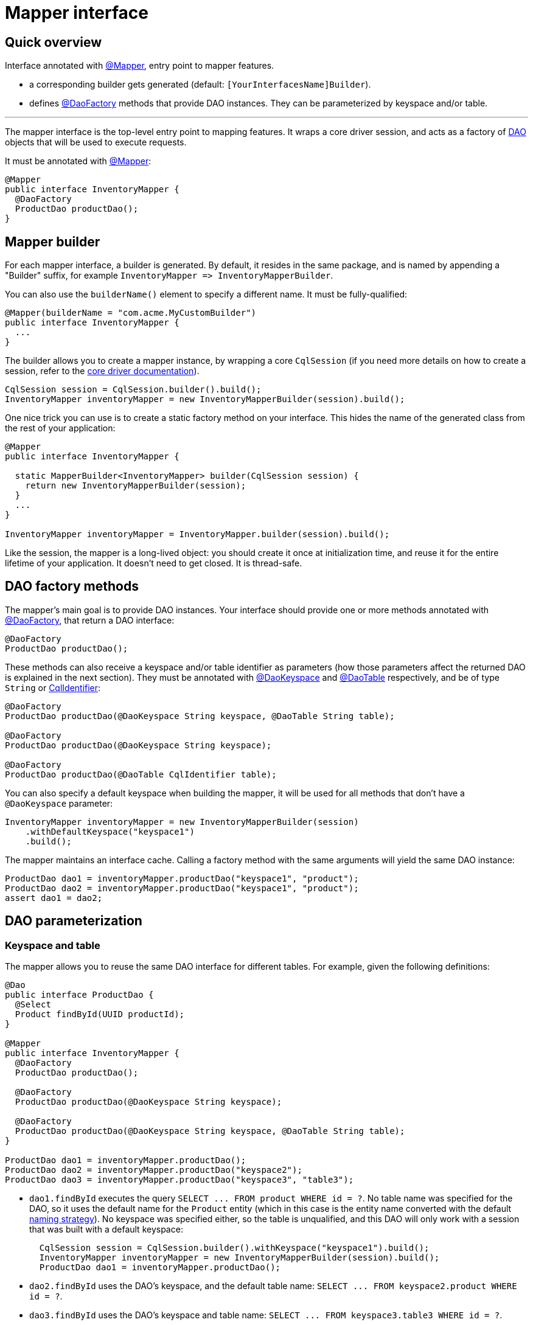 = Mapper interface

== Quick overview

Interface annotated with https://docs.datastax.com/en/drivers/java/4.17/com/datastax/oss/driver/api/mapper/annotations/Mapper.html[@Mapper], entry point to mapper features.

* a corresponding builder gets generated (default: `[YourInterfacesName]Builder`).
* defines https://docs.datastax.com/en/drivers/java/4.17/com/datastax/oss/driver/api/mapper/annotations/DaoFactory.html[@DaoFactory] methods that provide DAO instances.
They can be parameterized by keyspace and/or table.

'''

The mapper interface is the top-level entry point to mapping features.
It wraps a core driver session, and acts as a factory of link:../daos/[DAO] objects that will be used to execute requests.

It must be annotated with https://docs.datastax.com/en/drivers/java/4.17/com/datastax/oss/driver/api/mapper/annotations/Mapper.html[@Mapper]:

[source,java]
----
@Mapper
public interface InventoryMapper {
  @DaoFactory
  ProductDao productDao();
}
----

== Mapper builder

For each mapper interface, a builder is generated.
By default, it resides in the same package, and is named by appending a "Builder" suffix, for example `+InventoryMapper => InventoryMapperBuilder+`.

You can also use the `builderName()` element to specify a different name.
It must be fully-qualified:

[source,java]
----
@Mapper(builderName = "com.acme.MyCustomBuilder")
public interface InventoryMapper {
  ...
}
----

The builder allows you to create a mapper instance, by wrapping a core `CqlSession` (if you need more details on how to create a session, refer to the link:../../core/[core driver documentation]).

[source,java]
----
CqlSession session = CqlSession.builder().build();
InventoryMapper inventoryMapper = new InventoryMapperBuilder(session).build();
----

One nice trick you can use is to create a static factory method on your interface.
This hides the name of the generated class from the rest of your application:

[source,java]
----
@Mapper
public interface InventoryMapper {

  static MapperBuilder<InventoryMapper> builder(CqlSession session) {
    return new InventoryMapperBuilder(session);
  }
  ...
}

InventoryMapper inventoryMapper = InventoryMapper.builder(session).build();
----

Like the session, the mapper is a long-lived object: you should create it once at initialization time, and reuse it for the entire lifetime of your application.
It doesn't need to get closed.
It is thread-safe.

== DAO factory methods

The mapper's main goal is to provide DAO instances.
Your interface should provide one or more methods annotated with https://docs.datastax.com/en/drivers/java/4.17/com/datastax/oss/driver/api/mapper/annotations/DaoFactory.html[@DaoFactory], that return a DAO interface:

[source,java]
----
@DaoFactory
ProductDao productDao();
----

These methods can also receive a keyspace and/or table identifier as parameters (how those parameters affect the returned DAO is explained in the next section).
They must be annotated with https://docs.datastax.com/en/drivers/java/4.17/com/datastax/oss/driver/api/mapper/annotations/DaoKeyspace.html[@DaoKeyspace] and https://docs.datastax.com/en/drivers/java/4.17/com/datastax/oss/driver/api/mapper/annotations/DaoTable.html[@DaoTable] respectively, and be of type `String` or https://docs.datastax.com/en/drivers/java/4.17/com/datastax/oss/driver/api/core/CqlIdentifier.html[CqlIdentifier]:

[source,java]
----
@DaoFactory
ProductDao productDao(@DaoKeyspace String keyspace, @DaoTable String table);

@DaoFactory
ProductDao productDao(@DaoKeyspace String keyspace);

@DaoFactory
ProductDao productDao(@DaoTable CqlIdentifier table);
----

You can also specify a default keyspace when building the mapper, it will be used for all methods that don't have a `@DaoKeyspace` parameter:

[source,java]
----
InventoryMapper inventoryMapper = new InventoryMapperBuilder(session)
    .withDefaultKeyspace("keyspace1")
    .build();
----

The mapper maintains an interface cache.
Calling a factory method with the same arguments will yield the same DAO instance:

[source,java]
----
ProductDao dao1 = inventoryMapper.productDao("keyspace1", "product");
ProductDao dao2 = inventoryMapper.productDao("keyspace1", "product");
assert dao1 = dao2;
----

== DAO parameterization

=== Keyspace and table

The mapper allows you to reuse the same DAO interface for different tables.
For example, given the following definitions:

[source,java]
----
@Dao
public interface ProductDao {
  @Select
  Product findById(UUID productId);
}

@Mapper
public interface InventoryMapper {
  @DaoFactory
  ProductDao productDao();

  @DaoFactory
  ProductDao productDao(@DaoKeyspace String keyspace);

  @DaoFactory
  ProductDao productDao(@DaoKeyspace String keyspace, @DaoTable String table);
}

ProductDao dao1 = inventoryMapper.productDao();
ProductDao dao2 = inventoryMapper.productDao("keyspace2");
ProductDao dao3 = inventoryMapper.productDao("keyspace3", "table3");
----

* `dao1.findById` executes the query `+SELECT ...
FROM product WHERE id = ?+`.
No table name was specified for the DAO, so it uses the default name for the `Product` entity (which in this case is the entity name converted with the default link:../entities/#naming-strategy[naming strategy]).
No keyspace was specified either, so the table is unqualified, and this DAO will only work with a session that was built with a default keyspace:
+
[source,java]
----
  CqlSession session = CqlSession.builder().withKeyspace("keyspace1").build();
  InventoryMapper inventoryMapper = new InventoryMapperBuilder(session).build();
  ProductDao dao1 = inventoryMapper.productDao();
----

* `dao2.findById` uses the DAO's keyspace, and the default table name: `+SELECT ...
FROM keyspace2.product WHERE id = ?+`.
* `dao3.findById` uses the DAO's keyspace and table name: `+SELECT ...
FROM keyspace3.table3 WHERE id = ?+`.

The DAO's keyspace and table can also be injected into custom query strings;
see link:../daos/query/[Query methods].

=== Execution profile

Similarly, a DAO can be parameterized to use a particular link:../../core/configuration/#execution-profiles[configuration profile]:

[source,java]
----
@Mapper
public interface InventoryMapper {
  @DaoFactory
  ProductDao productDao(@DaoProfile String profileName);

  @DaoFactory
  ProductDao productDao(@DaoProfile DriverExecutionProfile profile);
}
----

The mapper will call `setExecutionProfileName` / `setExecutionProfile` on every generated statement.

== Schema validation

The mapper validates entity mappings against the database schema at runtime.
This check is performed every time you initialize a new DAO:

[source,java]
----
// Checks that entity 'Product' can be mapped to table or UDT 'keyspace1.product'
ProductDao dao1 = inventoryMapper.productDao("keyspace1", "product");

// Checks that entity 'Product' can be mapped to table or UDT 'keyspace2.product'
ProductDao dao2 = inventoryMapper.productDao("keyspace2", "product");
----

For each entity referenced in the DAO, the mapper tries to find a schema element with the corresponding name (according to the link:../entities/#naming-strategy[naming strategy]).
It tries tables first, then falls back to UDTs if there is no match.
You can speed up this process by providing a hint:

[source,java]
----
import static com.datastax.oss.driver.api.mapper.annotations.SchemaHint.TargetElement.UDT;
import com.datastax.oss.driver.api.mapper.annotations.SchemaHint;

@Entity
@SchemaHint(targetElement = UDT)
public class Address { ... }
----

The following checks are then performed:

* for each entity field, the database table or UDT must contain a column with the corresponding name (according to the link:../entities/#naming-strategy[naming strategy]).
* the types must be compatible, either according to the link:../../core/#cql-to-java-type-mapping[default type mappings], or via a link:../../core/custom_codecs/[custom codec] registered with the session.
* additionally, if the target element is a table, the primary key must be link:../entities/#primary-key-columns[properly annotated] in the entity.

If any of those steps fails, an `IllegalArgumentException` is thrown.

Schema validation adds a small startup overhead, so once your application is stable you may want to disable it:

[source,java]
----
InventoryMapper inventoryMapper = new InventoryMapperBuilder(session)
    .withSchemaValidationEnabled(false)
    .build();
----

You can also permanently disable validation of an individual entity by annotating it with `@SchemaHint(targetElement = NONE)`.
